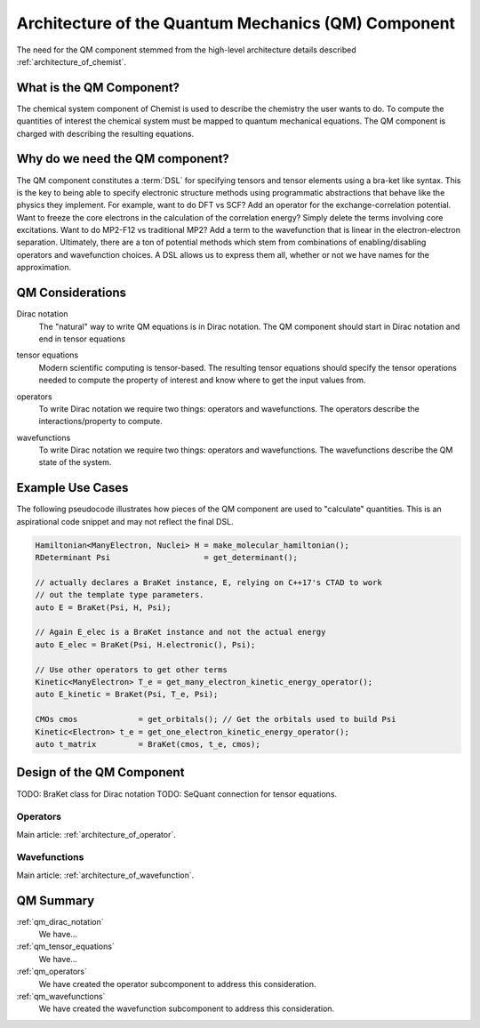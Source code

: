 .. Copyright 2024 NWChemEx-Project
..
.. Licensed under the Apache License, Version 2.0 (the "License");
.. you may not use this file except in compliance with the License.
.. You may obtain a copy of the License at
..
.. http://www.apache.org/licenses/LICENSE-2.0
..
.. Unless required by applicable law or agreed to in writing, software
.. distributed under the License is distributed on an "AS IS" BASIS,
.. WITHOUT WARRANTIES OR CONDITIONS OF ANY KIND, either express or implied.
.. See the License for the specific language governing permissions and
.. limitations under the License.

.. _architecture_of_the_quantum_mechanics_component:

####################################################
Architecture of the Quantum Mechanics (QM) Component
####################################################

The need for the QM component stemmed from the high-level
architecture details described :ref:`architecture_of_chemist`.

*************************
What is the QM Component?
*************************

The chemical system component of Chemist is used to describe the chemistry the
user wants to do. To compute the quantities of interest the chemical system
must be mapped to quantum mechanical equations. The QM component is charged with
describing the resulting equations.

********************************
Why do we need the QM component?
********************************

The QM component constitutes a :term:`DSL` for specifying tensors and tensor
elements using a bra-ket like syntax. This is the key to being able to specify
electronic structure methods using programmatic abstractions that behave like
the physics they implement.  For example, want to do DFT vs SCF? Add an operator
for the exchange-correlation potential. Want to freeze the core electrons in
the calculation of the correlation energy? Simply delete the terms involving
core excitations. Want to do MP2-F12 vs traditional MP2? Add a term to the
wavefunction that is linear in the electron-electron separation. Ultimately,
there are a ton of potential methods which stem from combinations of
enabling/disabling operators and wavefunction choices. A DSL allows us to
express them all, whether or not we have names for the approximation.

*****************
QM Considerations
*****************

.. _qm_dirac_notation:

Dirac notation
   The "natural" way to write QM equations is in Dirac notation. The QM
   component should start in Dirac notation and end in tensor equations

.. _qm_tensor_equations:

tensor equations
   Modern scientific computing is tensor-based. The resulting tensor equations
   should specify the tensor operations needed to compute the property of
   interest and know where to get the input values from.

.. _qm_operators:

operators
   To write Dirac notation we require two things: operators and wavefunctions.
   The operators describe the interactions/property to compute.

.. _qm_wavefunctions:

wavefunctions
   To write Dirac notation we require two things: operators and wavefunctions.
   The wavefunctions describe the QM state of the system.

*****************
Example Use Cases
*****************

The following pseudocode illustrates how pieces of the QM component are used to
"calculate" quantities. This is an aspirational code snippet and may not
reflect the final DSL.

.. code-block:: c++

   Hamiltonian<ManyElectron, Nuclei> H = make_molecular_hamiltonian();
   RDeterminant Psi                    = get_determinant();

   // actually declares a BraKet instance, E, relying on C++17's CTAD to work
   // out the template type parameters.
   auto E = BraKet(Psi, H, Psi);

   // Again E_elec is a BraKet instance and not the actual energy
   auto E_elec = BraKet(Psi, H.electronic(), Psi);

   // Use other operators to get other terms
   Kinetic<ManyElectron> T_e = get_many_electron_kinetic_energy_operator();
   auto E_kinetic = BraKet(Psi, T_e, Psi);

   CMOs cmos             = get_orbitals(); // Get the orbitals used to build Psi
   Kinetic<Electron> t_e = get_one_electron_kinetic_energy_operator();
   auto t_matrix         = BraKet(cmos, t_e, cmos);


**************************
Design of the QM Component
**************************

TODO: BraKet class for Dirac notation
TODO: SeQuant connection for tensor equations.

Operators
=========

Main article: :ref:`architecture_of_operator`.

Wavefunctions
=============

Main article: :ref:`architecture_of_wavefunction`.


**********
QM Summary
**********

:ref:`qm_dirac_notation`
   We have...

:ref:`qm_tensor_equations`
   We have...

:ref:`qm_operators`
   We have created the operator subcomponent to address this consideration.

:ref:`qm_wavefunctions`
   We have created the wavefunction subcomponent to address this consideration.

